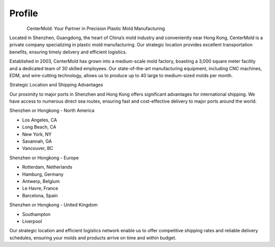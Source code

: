 .. mold documentation master file, created by
   sphinx-quickstart on Sat Jun 15 15:24:46 2024.
   You can adapt this file completely to your liking, but it should at least
   contain the root `toctree` directive.
=======================
Profile
=======================

.. figure:: _static/mini.jpg
   :align: left
   :width: 245px

CenterMold: Your Partner in Precision Plastic Mold Manufacturing

Located in Shenzhen, Guangdong, the heart of China’s mold industry and conveniently near Hong Kong, CenterMold is a private company specializing in plastic mold manufacturing. Our strategic location provides excellent transportation benefits, ensuring timely delivery and efficient logistics.

Established in 2003, CenterMold has grown into a medium-scale mold factory, boasting a 3,000 square meter facility and a dedicated team of 30 skilled employees. Our state-of-the-art manufacturing equipment, including CNC machines, EDM, and wire-cutting technology, allows us to produce up to 40 large to medium-sized molds per month.

Strategic Location and Shipping Advantages

Our proximity to major ports in Shenzhen and Hong Kong offers significant advantages for international shipping. We have access to numerous direct sea routes, ensuring fast and cost-effective delivery to major ports around the world.

Shenzhen or Hongkong - North America

- Los Angeles, CA
- Long Beach, CA
- New York, NY
- Savannah, GA
- Vancouver, BC

Shenzhen or Hongkong - Europe

- Rotterdam, Netherlands
- Hamburg, Germany
- Antwerp, Belgium
- Le Havre, France
- Barcelona, Spain

Shenzhen or Hongkong - United Kingdom

- Southampton
- Liverpool

Our strategic location and efficient logistics network enable us to offer competitive shipping rates and reliable delivery schedules, ensuring your molds and products arrive on time and within budget.


